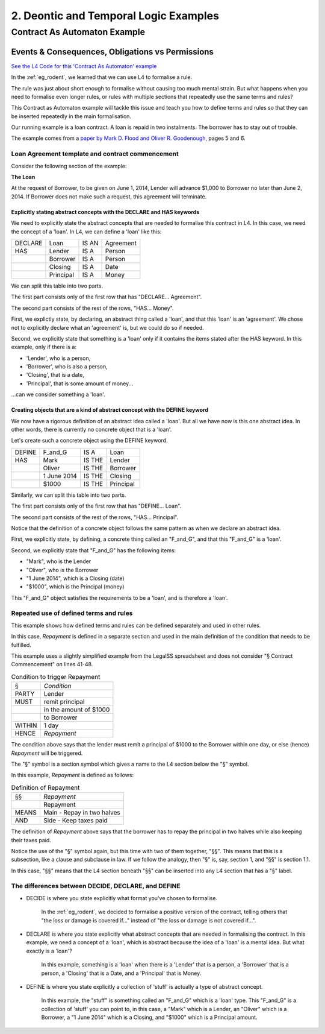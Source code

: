 .. _eg_deontics_temporals:

######################################
2. Deontic and Temporal Logic Examples
######################################

*****************************
Contract As Automaton Example
*****************************

=================================================
Events & Consequences, Obligations vs Permissions
=================================================

`See the L4 Code for this 'Contract As Automaton' example <https://docs.google.com/spreadsheets/d/1leBCZhgDsn-Abg2H_OINGGv-8Gpf9mzuX1RR56v0Sss/edit?pli=1#gid=2000125343>`_

In the :ref:`eg_rodent`, we learned that we can use L4 to formalise a rule.

The rule was just about short enough to formalise without causing too much mental strain. But what happens when you need to formalise even longer rules, or rules with multiple sections that repeatedly use the same terms and rules?

This Contract as Automaton example will tackle this issue and teach you how to define terms and rules so that they can be inserted repeatedly in the main formalisation.

Our running example is a loan contract. A loan is repaid in two instalments. The borrower has to stay out of trouble.

The example comes from a `paper by Mark D. Flood and Oliver R. Goodenough <https://link.springer.com/epdf/10.1007/s10506-021-09300-9>`_, pages 5 and 6.

-------------------------------------------------
Loan Agreement template and contract commencement
-------------------------------------------------

Consider the following section of the example:

**The Loan**

At the request of Borrower, to be given on June 1, 2014, Lender will advance $1,000 to Borrower no later than June 2, 2014. If Borrower does not make such a request, this agreement will terminate.

~~~~~~~~~~~~~~~~~~~~~~~~~~~~~~~~~~~~~~~~~~~~~~~~~~~~~~~~~~~~~~~~~~~~~~
Explicitly stating abstract concepts with the DECLARE and HAS keywords
~~~~~~~~~~~~~~~~~~~~~~~~~~~~~~~~~~~~~~~~~~~~~~~~~~~~~~~~~~~~~~~~~~~~~~

We need to explicitly state the abstract concepts that are needed to formalise this contract in L4. In this case, we need the concept of a 'loan'. In L4, we can define a 'loan' like this:

.. csv-table::

    "DECLARE", "Loan", "IS AN", "Agreement"
    "HAS", "Lender", "IS A", "Person"
    , "Borrower", "IS A", "Person"
    , "Closing", "IS A", "Date"
    , "Principal", "IS A", "Money"

We can split this table into two parts.

The first part consists only of the first row that has "DECLARE... Agreement".

The second part consists of the rest of the rows, "HAS... Money".

First, we explictly state, by declaring, an abstract thing called a 'loan', and that this 'loan' is an 'agreement'. We chose not to explicitly declare what an 'agreement' is, but we could do so if needed.

Second, we explicitly state that something is a 'loan' only if it contains the items stated after the HAS keyword. In this example, only if there is a:

- 'Lender', who is a person,
- 'Borrower', who is also a person,
- 'Closing', that is a date,
- 'Principal', that is some amount of money...

...can we consider something a 'loan'.

~~~~~~~~~~~~~~~~~~~~~~~~~~~~~~~~~~~~~~~~~~~~~~~~~~~~~~~~~~~~~~~~~~~~~~~~~~~~
Creating objects that are a kind of abstract concept with the DEFINE keyword
~~~~~~~~~~~~~~~~~~~~~~~~~~~~~~~~~~~~~~~~~~~~~~~~~~~~~~~~~~~~~~~~~~~~~~~~~~~~

We now have a rigorous definition of an abstract idea called a 'loan'. But all we have now is this one abstract idea. In other words, there is currently no concrete object that is a 'loan'.

Let's create such a concrete object using the DEFINE keyword.

.. csv-table::

    "DEFINE", "F_and_G", "IS A", "Loan"
    "HAS", "Mark", "IS THE", "Lender"
    , "Oliver", "IS THE", "Borrower"
    , "1 June 2014", "IS THE", "Closing"
    , "$1000", "IS THE", "Principal"

Similarly, we can split this table into two parts.

The first part consists only of the first row that has "DEFINE... Loan".

The second part consists of the rest of the rows, "HAS... Principal".

Notice that the definition of a concrete object follows the same pattern as when we declare an abstract idea.

First, we explicitly state, by defining, a concrete thing called an "F_and_G", and that this "F_and_G" is a 'loan'.

Second, we explicitly state that "F_and_G" has the following items:

- "Mark", who is the Lender
- "Oliver", who is the Borrower
- "1 June 2014", which is a Closing (date)
- "$1000", which is the Principal (money)

This "F_and_G" object satisfies the requirements to be a 'loan', and is therefore a 'loan'.

---------------------------------------
Repeated use of defined terms and rules
---------------------------------------

This example shows how defined terms and rules can be defined separately and used in other rules.

In this case, *Repayment* is defined in a separate section and used in the main definition of the condition that needs to be fulfilled.

This example uses a slightly simplified example from the LegalSS spreadsheet and does not consider "§ Contract Commencement" on lines 41-48.

.. csv-table:: Condition to trigger Repayment

    "§", "*Condition*"
    "PARTY", "Lender"
    "MUST", "remit principal"
    "", "in the amount of $1000"
    "", "to Borrower"
    "WITHIN", "1 day"
    "HENCE", "*Repayment*"

The condition above says that the lender must remit a principal of $1000 to the Borrower within one day, or else (hence) *Repayment* will be triggered.

The "§" symbol is a section symbol which gives a name to the L4 section below the "§" symbol.

In this example, *Repayment* is defined as follows:

.. csv-table:: Definition of Repayment

    "§§", "*Repayment*"
    , "Repayment"
    "MEANS", "Main - Repay in two halves"
    "AND", "Side - Keep taxes paid"

The definition of *Repayment* above says that the borrower has to repay the principal in two halves while also keeping their taxes paid.

Notice the use of the "§" symbol again, but this time with two of them together, "§§". This means that this is a subsection, like a clause and subclause in law. If we follow the analogy, then "§" is, say, section 1, and "§§" is section 1.1.

In this case, "§§" means that the L4 section beneath "§§" can be inserted into any L4 section that has a "§" label.

---------------------------------------------------
The differences between DECIDE, DECLARE, and DEFINE
---------------------------------------------------

- DECIDE is where you state explicitly what format you've chosen to formalise.

    In the :ref:`eg_rodent`, we decided to formalise a positive version of the contract, telling others that "the loss or damage is covered if..." instead of "the loss or damage is not covered if...".

- DECLARE is where you state explicitly what abstract concepts that are needed in formalising the contract. In this example, we need a concept of a 'loan', which is abstract because the idea of a 'loan' is a mental idea. But what exactly is a 'loan'?

    In this example, something is a 'loan' when there is a 'Lender' that is a person, a 'Borrower' that is a person, a 'Closing' that is a Date, and a 'Principal' that is Money.

- DEFINE is where you state explicitly a collection of 'stuff' is actually a type of abstract concept.

    In this example, the "stuff" is something called an "F_and_G" which is a 'loan' type. This "F_and_G" is a collection of 'stuff' you can point to, in this case, a "Mark" which is a Lender, an "Oliver" which is a Borrower, a "1 June 2014" which is a Closing, and "$1000" which is a Principal amount.


..
    (Nemo: Everything below is the old stuff. I removed it from this example page on 12 May 2023. I'm keeping it here in case we want to use it again.)
    Concepts introduced:

    1. Events and consequences

    2. Obligations vs permissions

    3. Process workflow diagrams

    Keywords introduced:

        - DECLARE
        - DEFINE
        - HAS
        - IS A
        - DO
        - HENCE
        - LEST
        - MAY
        - BY
        - WITHIN

    Some of the earliest written agreements, carved in stone millennia ago, deal with the lending of property. Following in this tradition, this chapter formalizes a simple financial agreement in L4.

    The ruleset weaves multiple regulative rules together, in series and in parallel. It shows how a "flowchart"-style diagram is automatically generated from the ruleset.
    Such diagrams give people an alternative way to understand legal documents: visually instead of textually.

    ~~~~~~~~~~~~~~~~~~~~~~~~~~~~
    Declarations and Definitions
    ~~~~~~~~~~~~~~~~~~~~~~~~~~~~

    This chapter introduces a handful of keywords. DECLARE and DEFINE have to do with data types and values.

    If you are familiar with Object-Oriented Programming, from languages like Python, Java, C++, or Javascript, you will find the DECLARE and DEFINE concepts familiar.

    We use DECLARE to set up our classes, our records, our types, our schemas, our ontology, our templates.

    We use DEFINE to instantiate those templates with concrete values: the specific variables of a particular agreement.

    These declarations and definitions are automatically exported to the programming language of your choice, lessening the burden of programming downstream. Some call this "model-driven engineering"; others, "low-code".

    .. code-block:: bnf

        Type Declaration ::= DECLARE    MultiTerm   [Type Signature]
                            [   Has-Attribute       ]
                            [       ...             ]

        Has-Attribute    ::= HAS        MultiTerm   [Type Signature]
                            [   ...                 ]
                            [   Has-Attribute       ]

    This syntax rule means you can have multiple HAS-Attributes, listed on subsequent lines. For convenience, only the first HAS keyword is necessary; subsequent lines don't need it.

    HAS-Attributes can nest, such that one record declaration can contain another.
    For example:

    .. code-block:: bnf

        DECLARE     Point
        HAS         position x          IS A        Number
                    position y          IS A        Number
                    details             IS A        PointDetail
                    HAS	color       IS ONE OF   Red Green Blue
                        value       IS A        Number
                        onHover     IS A        String

    We'll talk more about the elementary data-types of L4 later: sum types, product types, lists, and dictionaries. We'll also talk about type inference and type checking.

    .. code-block:: bnf

        Variable Definition ::= DEFINE      Value Term  [Type Signature]    // class-object instantiation
                                HAS         MultiTerm   [Type Signature]
                                            [ ... ]

    Variable definitions with the DEFINE keyword follow the same format as DECLARE.

    ~~~~~~~~~
    Deadlines
    ~~~~~~~~~

    This chapter also introduces temporal constraints: the BY and WITHIN keywords set deadlines.

    .. code-block:: bnf

        Temporal Constraint ::= (BEFORE | AFTER | BY | WITHIN | UNTIL)  Temporal Spec

    A regulative rule without a temporal constraint is incomplete. L4 substitutes "EVENTUALLY" but will issue a warning so you are conscious that a deadline is missing.

    ~~~~~~~~
    Deontics
    ~~~~~~~~

    Laws and contracts impose obligations and prohibitions on persons, and grant permissions.

    These ideas are central to deontic logic, and underlie L4's keywords MUST, SHANT, and MAY, respectively.

    .. code-block:: bnf

        Deontic Keyword ::= MUST | MAY | SHANT

    Within the context of a single rule, these deontic keywords specify different consequences for the satisfaction or violation of the rule.

    The two fundamental consequences in L4 are FULFILLED and BREACH.

    .. code-block:: bnf

                If the actor does not perform the action
                by the deadline                             If the actor performs
                                                            the action by the deadline

        MUST        BREACHED                                FULFILLED
        SHANT       FULFILLED                               BREACHED
        MAY	        FULFILLED                               FULFILLED

    We observe that a MAY rule is permissive: if you do it, fine! If you don't, fine!

    l4's workflow diagrams follow a convention: a rule that is satisfied proceeds to the bottom right, while a rule that is violated proceeds to the bottom left. The "happy path" therefore runs along the right side of a diagram. A MAY rule shows action to the right, and inaction to the left.

    ~~~~~~~~~~~
    Connections
    ~~~~~~~~~~~

    Ordinary programming languages use the IF ... THEN ... ELSE construct to connect blocks of code, based on whether the conditions in the IF were met.
    L4 uses HENCE instead of THEN, and LEST instead of ELSE, to connect regulative rules, based on whether the preceding rule was satisfied.

    .. code-block:: bnf

        Regulative Connector ::= HENCE | LEST   Rule Label | Regulative Rule

    Individual regulative rules connect with one another to form a graph, or a flowchart, describing a workflow.

    What are the semantics of a rule?

    .. code-block:: bnf

        [Attribute Constraint               ]
        [Conditional Constraint             ]
        [Upon Trigger                       ]
        [HENCE  Rule Label | Regulative Rule]
        [LEST   Rule Label | Regulative Rule]
        [WHERE  Constitutive Rule
                [ ... ]                     ]

